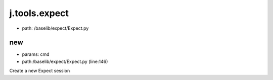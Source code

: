 
j.tools.expect
==============


* path: /baselib/expect/Expect.py


new
---


* params: cmd
* path:/baselib/expect/Expect.py (line:146)


Create a new Expect session




